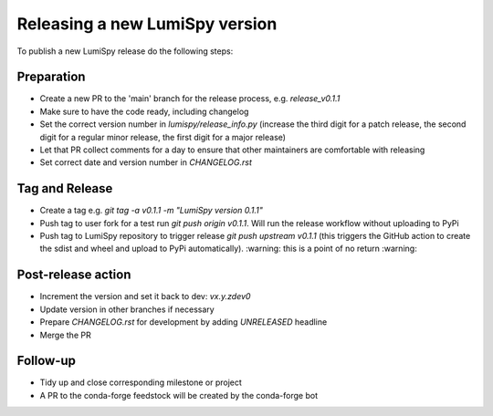 Releasing a new LumiSpy version
*******************************

To publish a new LumiSpy release do the following steps:

Preparation
===========

- Create a new PR to the 'main' branch for the release process, e.g. `release_v0.1.1`
- Make sure to have the code ready, including changelog
- Set the correct version number in `lumispy/release_info.py` (increase the third 
  digit for a patch release, the second digit for a regular minor release, the
  first digit for a major release)
- Let that PR collect comments for a day to ensure that other maintainers are comfortable 
  with releasing
- Set correct date and version number in `CHANGELOG.rst`
  
Tag and Release
===============

- Create a tag e.g. `git tag -a v0.1.1 -m "LumiSpy version 0.1.1"`
- Push tag to user fork for a test run `git push origin v0.1.1`. Will run the release
  workflow without uploading to PyPi
- Push tag to LumiSpy repository to trigger release `git push upstream v0.1.1`
  (this triggers the GitHub action to create the sdist and wheel and upload to
  PyPi automatically). :warning: this is a point of no return :warning:
  
Post-release action
===================
 
- Increment the version and set it back to dev: `vx.y.zdev0`
- Update version in other branches if necessary
- Prepare `CHANGELOG.rst` for development by adding `UNRELEASED` headline
- Merge the PR

Follow-up
=========

- Tidy up and close corresponding milestone or project
- A PR to the conda-forge feedstock will be created by the conda-forge bot
